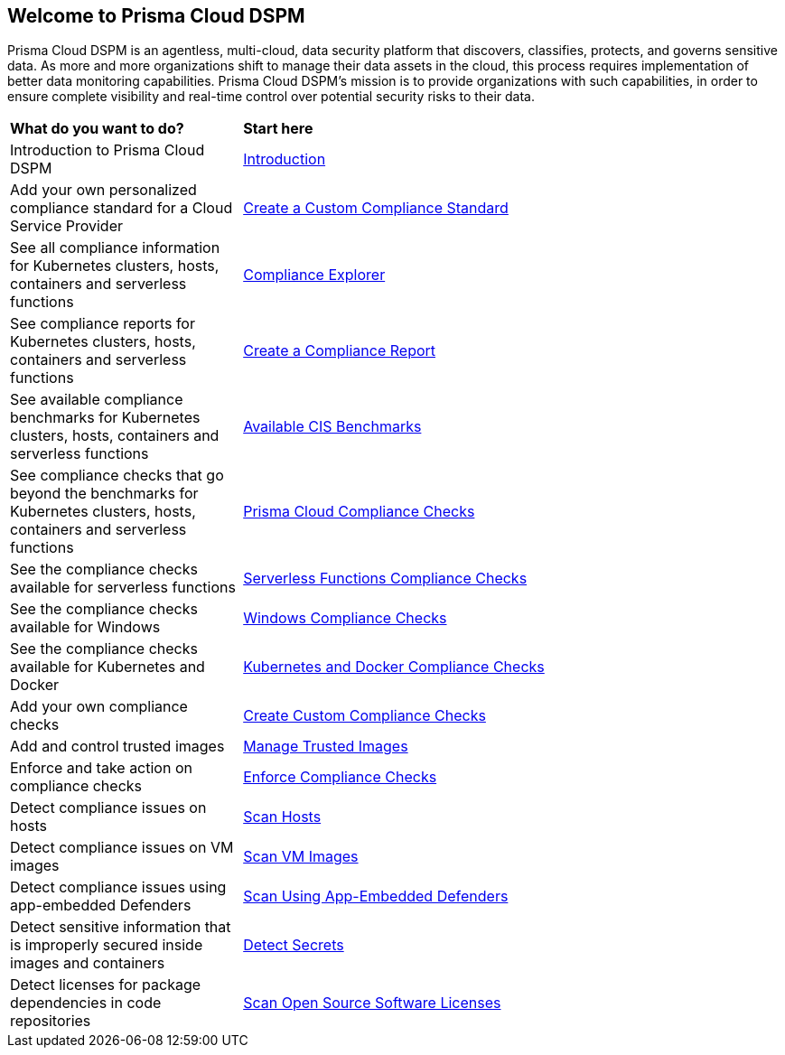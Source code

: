 == Welcome to Prisma Cloud DSPM

Prisma Cloud DSPM is an agentless, multi-cloud, data security platform that discovers, classifies, protects, and governs sensitive data. As more and more organizations shift to manage their data assets in the cloud, this process requires implementation of better data monitoring capabilities. Prisma Cloud DSPM's mission is to provide organizations with such capabilities, in order to ensure complete visibility and real-time control over potential security risks to their data.


[cols="30%a,70%a"]
|===

|*What do you want to do?*
|*Start here*

|Introduction to Prisma Cloud DSPM
|xref:../welcome/introduction.adoc[Introduction]

|Add your own personalized compliance standard for a Cloud Service Provider
|xref:custom-compliance-standard.adoc[Create a Custom Compliance Standard]

|See all compliance information for Kubernetes clusters, hosts, containers and serverless functions
|xref:../runtime-security/compliance/visibility/compliance-explorer.adoc[Compliance Explorer]

|See compliance reports for Kubernetes clusters, hosts, containers and serverless functions
|xref:new-compliance-report.adoc[Create a Compliance Report]

|See available compliance benchmarks for Kubernetes clusters, hosts, containers and serverless functions
|xref:../runtime-security/compliance/visibility/cis-benchmarks.adoc[Available CIS Benchmarks]

|See compliance checks that go beyond the benchmarks for Kubernetes clusters, hosts, containers and serverless functions
|xref:../runtime-security/compliance/visibility/prisma-cloud-compliance-checks.adoc[Prisma Cloud Compliance Checks]

|See the compliance checks available for serverless functions
|xref:../runtime-security/compliance/visibility/serverless.adoc[Serverless Functions Compliance Checks]

|See the compliance checks available for Windows
|xref:../runtime-security/compliance/visibility/windows.adoc[Windows Compliance Checks]

|See the compliance checks available for Kubernetes and Docker
|xref:../runtime-security/compliance/visibility/disa-stig-compliance-checks.adoc[Kubernetes and Docker Compliance Checks]

|Add your own compliance checks
|xref:../runtime-security/compliance/visibility/custom-compliance-checks.adoc[Create Custom Compliance Checks]

|Add and control trusted images
|xref:../runtime-security/compliance/operations/[Manage Trusted Images]

|Enforce and take action on compliance checks
|xref:../runtime-security/compliance/operations/manage-compliance.adoc[Enforce Compliance Checks]

|Detect compliance issues on hosts
|xref:../runtime-security/compliance/operations/host-scanning.adoc[Scan Hosts]

|Detect compliance issues on VM images
|xref:../runtime-security/compliance/operations/vm-image-scanning.adoc[Scan VM Images]

|Detect compliance issues using app-embedded Defenders
|xref:../runtime-security/compliance/operations/app-embedded-scanning.adoc[Scan Using App-Embedded Defenders]

|Detect sensitive information that is improperly secured inside images and containers
|xref:../runtime-security/compliance/operations/detect-secrets.adoc[Detect Secrets]

|Detect licenses for package dependencies in code repositories
|xref:../runtime-security/compliance/operations/oss-license-management.adoc[Scan Open Source Software Licenses]

|===